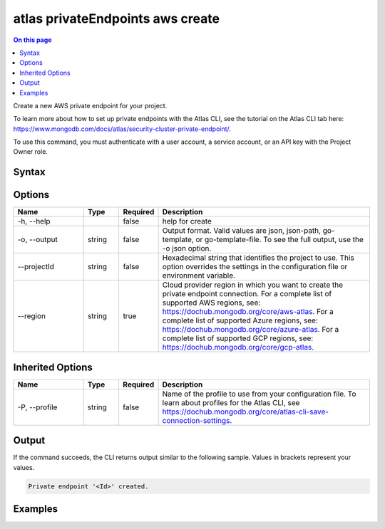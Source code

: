 .. _atlas-privateEndpoints-aws-create:

=================================
atlas privateEndpoints aws create
=================================

.. default-domain:: mongodb

.. contents:: On this page
   :local:
   :backlinks: none
   :depth: 1
   :class: singlecol

Create a new AWS private endpoint for your project.

To learn more about how to set up private endpoints with the Atlas CLI, see the tutorial on the Atlas CLI tab here: https://www.mongodb.com/docs/atlas/security-cluster-private-endpoint/.

To use this command, you must authenticate with a user account, a service account, or an API key with the Project Owner role.

Syntax
------

.. code-block::
   :caption: Command Syntax

   atlas privateEndpoints aws create [options]

.. Code end marker, please don't delete this comment

Options
-------

.. list-table::
   :header-rows: 1
   :widths: 20 10 10 60

   * - Name
     - Type
     - Required
     - Description
   * - -h, --help
     - 
     - false
     - help for create
   * - -o, --output
     - string
     - false
     - Output format. Valid values are json, json-path, go-template, or go-template-file. To see the full output, use the -o json option.
   * - --projectId
     - string
     - false
     - Hexadecimal string that identifies the project to use. This option overrides the settings in the configuration file or environment variable.
   * - --region
     - string
     - true
     - Cloud provider region in which you want to create the private endpoint connection. For a complete list of supported AWS regions, see: https://dochub.mongodb.org/core/aws-atlas. For a complete list of supported Azure regions, see: https://dochub.mongodb.org/core/azure-atlas. For a complete list of supported GCP regions, see: https://dochub.mongodb.org/core/gcp-atlas.

Inherited Options
-----------------

.. list-table::
   :header-rows: 1
   :widths: 20 10 10 60

   * - Name
     - Type
     - Required
     - Description
   * - -P, --profile
     - string
     - false
     - Name of the profile to use from your configuration file. To learn about profiles for the Atlas CLI, see https://dochub.mongodb.org/core/atlas-cli-save-connection-settings.

Output
------

If the command succeeds, the CLI returns output similar to the following sample. Values in brackets represent your values.

.. code-block::

   Private endpoint '<Id>' created.
   

Examples
--------

.. code-block::
   :copyable: false

   # Create a private endpoint connection for AWS in the us-east-1 region for the project with the ID 5e2211c17a3e5a48f5497de3:
   atlas privateEndpoints aws create --region us-east-1 --projectId 5e2211c17a3e5a48f5497de3 --output json
